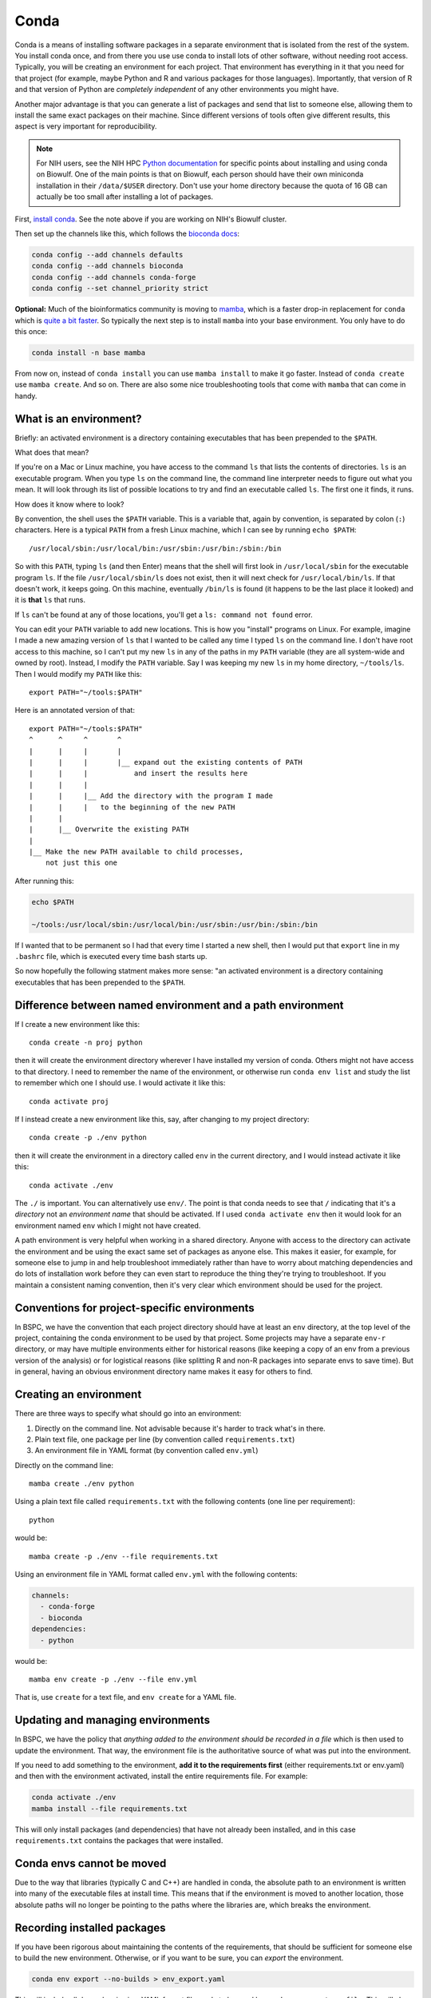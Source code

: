 .. _conda:

Conda
=====

Conda is a means of installing software packages in a separate environment that
is isolated from the rest of the system. You install conda once, and from there
you use use conda to install lots of other software, without needing root
access. Typically, you will be creating an environment for each project. That
environment has everything in it that you need for that project (for example,
maybe Python and R and various packages for those languages). Importantly, that
version of R and that version of Python are *completely independent* of any
other environments you might have.

Another major advantage is that you can generate a list of packages and send
that list to someone else, allowing them to install the same exact packages on
their machine. Since different versions of tools often give different results,
this aspect is very important for reproducibility.

.. note::

    For NIH users, see the NIH HPC `Python documentation
    <https://hpc.nih.gov/apps/python.html>`_ for specific points about
    installing and using conda on Biowulf. One of the main points is that on
    Biowulf, each person should have their own miniconda installation in their
    ``/data/$USER`` directory. Don't use your home directory because the quota
    of 16 GB can actually be too small after installing a lot of packages.

First, `install conda
<https://docs.conda.io/projects/conda/en/latest/user-guide/install/index.html>`_.
See the note above if you are working on NIH's Biowulf cluster.

Then set up the channels like this, which follows the
`bioconda docs <https://bioconda.github.io/>`_:

.. code-block:: bash

   conda config --add channels defaults
   conda config --add channels bioconda
   conda config --add channels conda-forge
   conda config --set channel_priority strict

**Optional:** Much of the bioinformatics community is moving to `mamba
<https://mamba.readthedocs.io/en/latest/index.html>`_, which is a faster
drop-in replacement for ``conda`` which is `quite a bit faster
<https://pythonspeed.com/articles/faster-conda-install/>`_. So typically the
next step is to install ``mamba`` into your base environment. You only have to
do this once:

.. code-block:: bash

    conda install -n base mamba

From now on, instead of ``conda install`` you can use ``mamba install`` to make
it go faster. Instead of ``conda create`` use ``mamba create``. And so on. There
are also some nice troubleshooting tools that come with ``mamba`` that can come
in handy.

What is an environment?
-----------------------

Briefly: an activated environment is a directory containing executables that has
been prepended to the ``$PATH``.

What does that mean?

If you're on a Mac or Linux machine, you have access to the command ``ls`` that
lists the contents of directories. ``ls`` is an executable program. When you
type ``ls`` on the command line, the command line interpreter needs to figure
out what you mean. It will look through its list of possible locations to try
and find an executable called ``ls``. The first one it finds, it runs.

How does it know where to look?

By convention, the shell uses the ``$PATH`` variable. This is a variable that,
again by convention, is separated by colon (``:``) characters. Here is
a typical ``PATH`` from a fresh Linux machine, which I can see by running ``echo
$PATH``::

    /usr/local/sbin:/usr/local/bin:/usr/sbin:/usr/bin:/sbin:/bin

So with this ``PATH``, typing ``ls`` (and then Enter) means that the shell will
first look in ``/usr/local/sbin`` for the executable program ``ls``. If the file
``/usr/local/sbin/ls`` does not exist, then it will next check for
``/usr/local/bin/ls``. If that doesn't work, it keeps going. On this machine,
eventually ``/bin/ls`` is found (it happens to be the last place it looked) and
it is **that** ``ls`` that runs.

If ``ls`` can't be found at any of those locations, you'll get a ``ls: command
not found`` error.

You can edit your ``PATH`` variable to add new locations. This is how you
"install" programs on Linux. For example, imagine I made a new amazing version
of ``ls`` that I wanted to be called any time I typed ``ls`` on the command
line. I don't have root access to this machine, so I can't put my new ``ls`` in
any of the paths in my ``PATH`` variable (they are all system-wide and owned by
root). Instead, I modify the ``PATH`` variable. Say I was keeping my new ``ls``
in my home directory, ``~/tools/ls``. Then I would modify my ``PATH`` like
this::

    export PATH="~/tools:$PATH"

Here is an annotated version of that::

    export PATH="~/tools:$PATH"
    ^      ^     ^       ^
    |      |     |       |
    |      |     |       |__ expand out the existing contents of PATH
    |      |     |           and insert the results here
    |      |     |
    |      |     |__ Add the directory with the program I made 
    |      |     |   to the beginning of the new PATH
    |      |
    |      |__ Overwrite the existing PATH
    |
    |__ Make the new PATH available to child processes,
        not just this one

After running this:

.. code-block:: bash

    echo $PATH

    ~/tools:/usr/local/sbin:/usr/local/bin:/usr/sbin:/usr/bin:/sbin:/bin

If I wanted that to be permanent so I had that every time I started a new shell,
then I would put that ``export`` line in my ``.bashrc`` file, which is executed
every time bash starts up.

So now hopefully the following statment makes more sense: "an activated
environment is a directory containing executables that has been prepended to the
``$PATH``.


Difference between named environment and a path environment
-----------------------------------------------------------

If I create a new environment like this::

    conda create -n proj python

then it will create the environment directory wherever I have installed my
version of conda. Others might not have access to that directory. I need to
remember the name of the environment, or otherwise run ``conda env list`` and
study the list to remember which one I should use. I would activate it like
this::

    conda activate proj

If I instead create a new environment like this, say, after changing to my
project directory::

    conda create -p ./env python

then it will create the environment in a directory called ``env`` in the current
directory, and I would instead activate it like this::

    conda activate ./env

The ``./`` is important. You can alternatively use ``env/``. The point is that
conda needs to see that ``/`` indicating that it's a *directory* not an
*environment name* that should be activated. If I used ``conda
activate env`` then it would look for an environment named ``env`` which I might
not have created.

A path environment is very helpful when working in a shared directory. Anyone
with access to the directory can activate the environment and be using the exact
same set of packages as anyone else. This makes it easier, for example, for
someone else to jump in and help troubleshoot immediately rather than have to
worry about matching dependencies and do lots of installation work before they
can even start to reproduce the thing they're trying to troubleshoot. If you
maintain a consistent naming convention, then it's very clear which environment
should be used for the project.

Conventions for project-specific environments
---------------------------------------------
In BSPC, we have the convention that each project directory should have at least
an ``env`` directory, at the top level of the project, containing the conda
environment to be used by that project. Some projects may have a separate
``env-r`` directory, or may have multiple environments either for historical
reasons (like keeping a copy of an env from a previous version of the analysis)
or for logistical reasons (like splitting R and non-R packages into separate
envs to save time). But in general, having an obvious environment directory name
makes it easy for others to find.

Creating an environment
-----------------------

There are three ways to specify what should go into an environment:

1. Directly on the command line. Not advisable because it's harder to track
   what's in there.
2. Plain text file, one package per line (by convention called
   ``requirements.txt``)
3. An environment file in YAML format (by convention called ``env.yml``)

Directly on the command line::

    mamba create ./env python

Using a plain text file called ``requirements.txt`` with the following contents
(one line per requirement)::

    python

would be::

    mamba create -p ./env --file requirements.txt


Using an environment file in YAML format called ``env.yml`` with the following
contents:

.. code-block:: yaml

    channels:
      - conda-forge
      - bioconda
    dependencies:
      - python

would be::

    mamba env create -p ./env --file env.yml

That is, use ``create`` for a text file, and ``env create`` for a YAML file.

Updating and managing environments
----------------------------------
In BSPC, we have the policy that *anything added to the environment should be
recorded in a file* which is then used to update the environment. That way, the
environment file is the authoritative source of what was put into the
environment.

If you need to add something to the environment, **add it to the requirements
first** (either requirements.txt or env.yaml) and then with the environment
activated, install the entire requirements file. For example:

.. code-block:: bash

    conda activate ./env
    mamba install --file requirements.txt

This will only install packages (and dependencies) that have not already been
installed, and in this case ``requirements.txt`` contains the packages that were
installed.

Conda envs cannot be moved
--------------------------
Due to the way that libraries (typically C and C++) are handled in conda, the
absolute path to an environment is written into many of the executable files at
install time. This means that if the environment is moved to another location,
those absolute paths will no longer be pointing to the paths where the libraries
are, which breaks the environment.



Recording installed packages
----------------------------

If you have been rigorous about maintaining the contents of the requirements,
that should be sufficient for someone else to build the new environment.
Otherwise, or if you want to be sure, you can *export* the environment.

.. code-block:: bash

    conda env export --no-builds > env_export.yaml

This will include all dependencies in a YAML format file ready to be used by
``conda env create --file``. This will also included depencencies that you
didn't explicitly install. For example, building an evironment with just Python
in it will also install lots of other things that Python needs (like pip,
setuptools, sqlite, tk, wheel, ca-certificates, and more). These will also be
included in the export.

The ``--no-builds`` part is helpful for maintaining the reproducibility -- see
below for more on this.

Least reproducible (but may still be perfectly fine!)::

    python
    pandas

Or, assuming you know that you need features from pandas that
were added in version 1.5.1::

    python
    pandas>=1.5.1

Those files must be hand-written based on what you know your codebase requires.

Using ``conda env export`` allows you to report *everything* that got installed
(dependencies of dependencies of depencencies of....) in the environment.


Installing a previously-exported env.yaml and dealing with version conflicts
----------------------------------------------------------------------------

If you re-create an environment from an env.yaml within a short amount of time
(say a few months) then it is likely that it will work with no problems.
However, over time, packages may get fixed which could cause issues.

This primarily happens when there are *build numbers* included in the env.yml.
To understand this, first take a look at a typical conda package name::

    zlib-1.2.12-h5eee18b_3

Here, ``zlib`` is the package name (it's used by MANY other packages to handle
file compression, so there's a good chance it's in your environments). The
``1.1.12`` is the version of zlib. The ``h5eee18b_3`` is called the *build
number* or sometimes the *build string*. Technically, that ``h5eee18b`` part is
the hash of all of the pinned packages and versions used by this package that
are also pinned to a specific version by the build infrastructure (that is,
conda-forge or bioconda). In other words, it's a string that will change if
a version changes in *any* of the packages it depends on. The ``_3`` part means
that this is the fourth time (the number is zero-indexed) that zlib version
1.1.12 has been rebuilt using this same collection of underlying packages.

**Do not expect build numbers to be stable over time.** For example, a packager
might realize that they forgot to copy over a file, and this issue wasn't caught
until later. Or a packager included large amounts of supplementary data into
a package and was asked to remove it to avoid very long download times. In both
cases, the package version doesn't change -- it's just other parts around it
that change. This is reflected in changes to the build number. 

